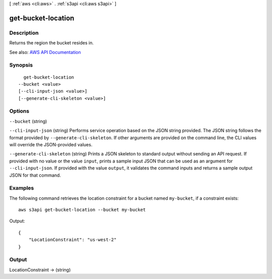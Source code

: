 [ :ref:`aws <cli:aws>` . :ref:`s3api <cli:aws s3api>` ]

.. _cli:aws s3api get-bucket-location:


*******************
get-bucket-location
*******************



===========
Description
===========

Returns the region the bucket resides in.

See also: `AWS API Documentation <https://docs.aws.amazon.com/goto/WebAPI/s3-2006-03-01/GetBucketLocation>`_


========
Synopsis
========

::

    get-bucket-location
  --bucket <value>
  [--cli-input-json <value>]
  [--generate-cli-skeleton <value>]




=======
Options
=======

``--bucket`` (string)


``--cli-input-json`` (string)
Performs service operation based on the JSON string provided. The JSON string follows the format provided by ``--generate-cli-skeleton``. If other arguments are provided on the command line, the CLI values will override the JSON-provided values.

``--generate-cli-skeleton`` (string)
Prints a JSON skeleton to standard output without sending an API request. If provided with no value or the value ``input``, prints a sample input JSON that can be used as an argument for ``--cli-input-json``. If provided with the value ``output``, it validates the command inputs and returns a sample output JSON for that command.



========
Examples
========

The following command retrieves the location constraint for a bucket named ``my-bucket``, if a constraint exists::

  aws s3api get-bucket-location --bucket my-bucket

Output::

  {
      "LocationConstraint": "us-west-2"
  }

======
Output
======

LocationConstraint -> (string)

  

  

